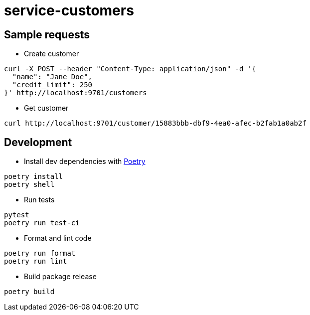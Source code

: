:toc:
:toc-placement: preamble
:toclevels: 2
:showtitle:

ifdef::env-github[]
:tip-caption: :bulb:
:note-caption: :information_source:
:important-caption: :heavy_exclamation_mark:
:caution-caption: :fire:
:warning-caption: :warning:
endif::[]

= service-customers

== Sample requests

* Create customer

```bash
curl -X POST --header "Content-Type: application/json" -d '{
  "name": "Jane Doe",
  "credit_limit": 250
}' http://localhost:9701/customers
```

* Get customer

```bash
curl http://localhost:9701/customer/15883bbb-dbf9-4ea0-afec-b2fab1a0ab2f
```

== Development

* Install dev dependencies with https://python-poetry.org[Poetry]

```bash
poetry install
poetry shell
```

* Run tests

```bash
pytest
poetry run test-ci
```

* Format and lint code

```bash
poetry run format
poetry run lint
```

* Build package release

```bash
poetry build
```
